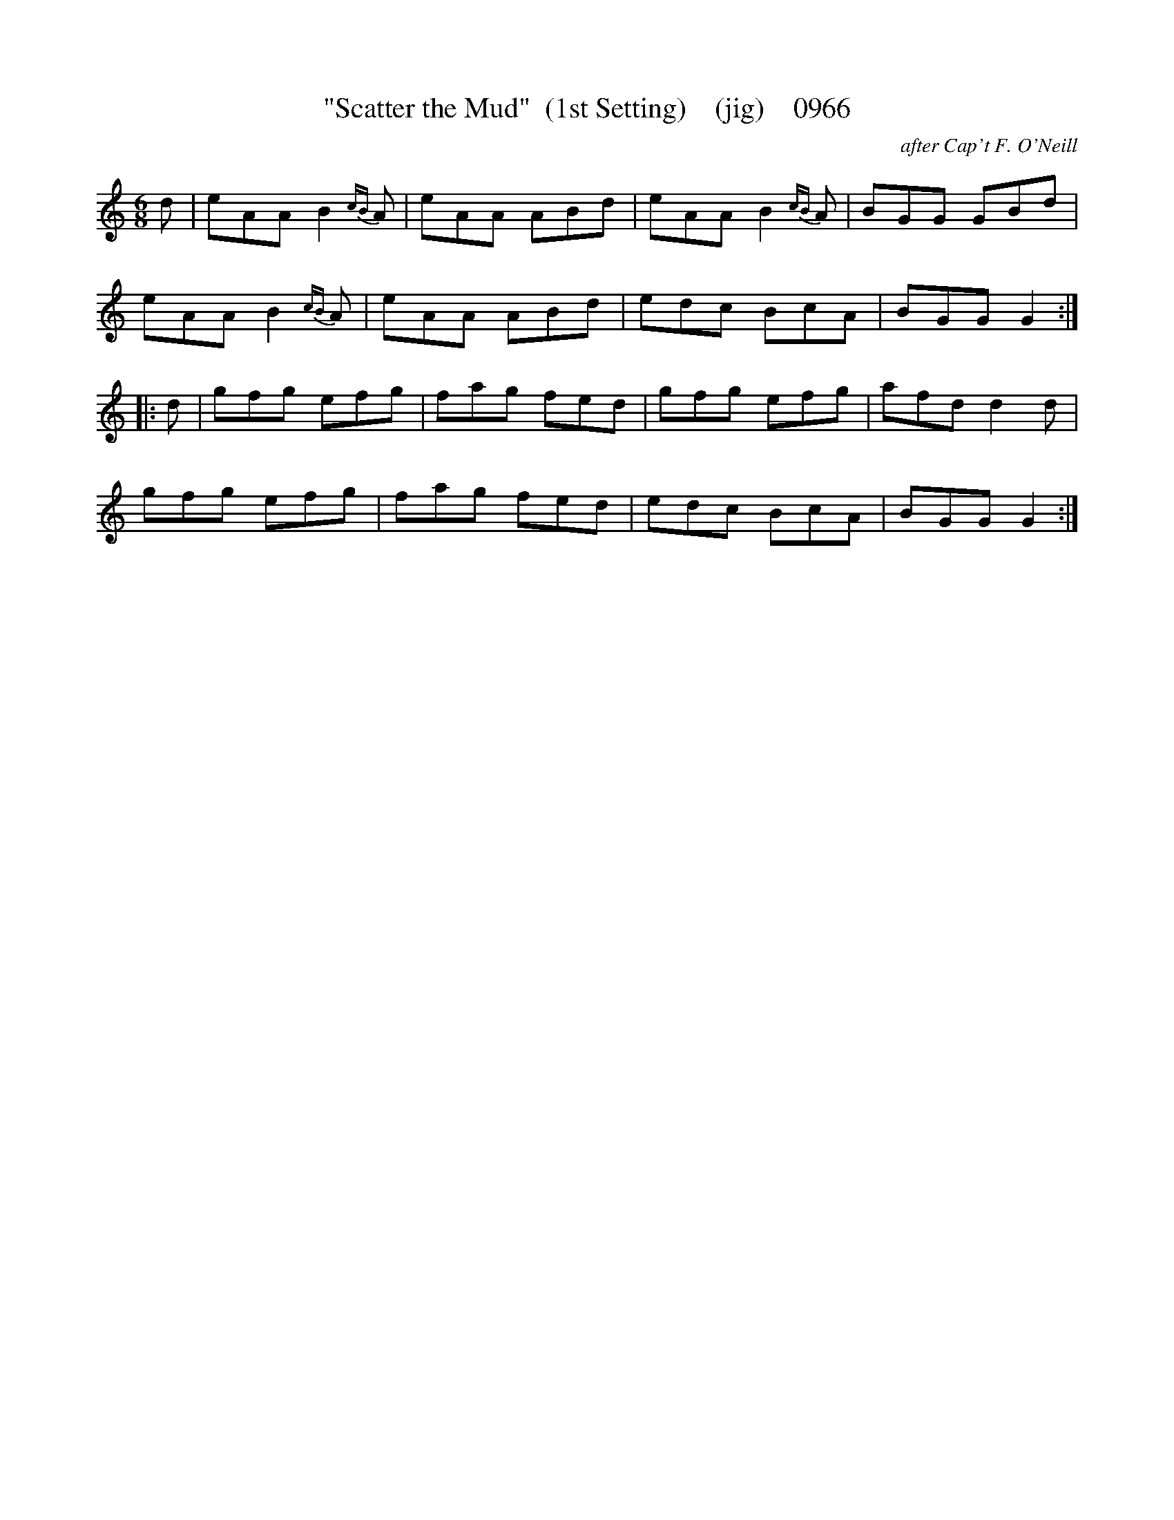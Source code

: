 X:0966
T:"Scatter the Mud"  (1st Setting)    (jig)    0966
C:after Cap't F. O'Neill
B:O'Neill's Music Of Ireland (The 1850) Lyon & Healy, Chicago, 1903 edition
Z:FROM O'NEILL'S TO NOTEWORTHY, FROM NOTEWORTHY TO ABC, MIDI AND .TXT BY VINCE
BRENNAN July 2003 (HTTP://WWW.SOSYOURMOM.COM)
I:abc2nwc
M:6/8
L:1/8
K:C
d|eAA B2{cB}A|eAA ABd|eAA B2{cB}A|BGG GBd|
eAA B2{cB}A|eAA ABd|edc BcA|BGG G2:|
|:d|gfg efg|fag fed|gfg efg|afd d2d|
gfg efg|fag fed|edc BcA|BGG G2:|


